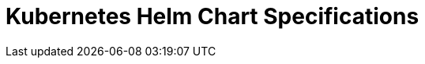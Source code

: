 = Kubernetes Helm Chart Specifications
:page-layout: index
:description: Explore the properties and values of all Helm charts that are supported by Redpanda.
